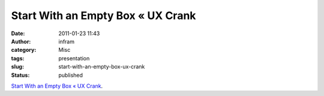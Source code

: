 Start With an Empty Box « UX Crank
##################################
:date: 2011-01-23 11:43
:author: infram
:category: Misc
:tags: presentation
:slug: start-with-an-empty-box-ux-crank
:status: published

`Start With an Empty Box « UX
Crank <http://dswillis.com/uxcrank/?p=512>`__.
